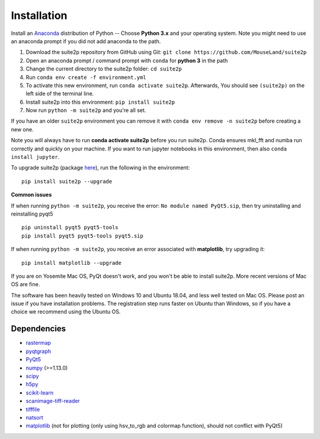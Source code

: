 Installation
----------------

Install an `Anaconda`_ distribution of Python -- Choose **Python 3.x**
and your operating system. Note you might need to use an anaconda prompt
if you did not add anaconda to the path.

1. Download the suite2p repository from GitHub using Git:  ``git clone https://github.com/MouseLand/suite2p``
2. Open an anaconda prompt / command prompt with ``conda`` for **python
   3** in the path
3. Change the current directory to the suite2p folder: ``cd suite2p``
4. Run ``conda env create -f environment.yml``
5. To activate this new environment, run ``conda activate suite2p``. Afterwards, You should see ``(suite2p)`` on the left side of the terminal line.
6. Install suite2p into this environment: ``pip install suite2p``
7. Now run ``python -m suite2p`` and you're all set.

If you have an older ``suite2p`` environment you can remove it with
``conda env remove -n suite2p`` before creating a new one.

Note you will always have to run **conda activate suite2p** before you
run suite2p. Conda ensures mkl_fft and numba run correctly and quickly
on your machine. If you want to run jupyter notebooks in this
environment, then also ``conda install jupyter``.

To upgrade suite2p (package `here`_), run the following in the
environment:

::

   pip install suite2p --upgrade

**Common issues**

If when running ``python -m suite2p``, you receive the error:
``No module named PyQt5.sip``, then try uninstalling and reinstalling
pyqt5

::

   pip uninstall pyqt5 pyqt5-tools
   pip install pyqt5 pyqt5-tools pyqt5.sip

If when running ``python -m suite2p``, you receive an error associated
with **matplotlib**, try upgrading it:

::

   pip install matplotlib --upgrade

If you are on Yosemite Mac OS, PyQt doesn't work, and you won't be able
to install suite2p. More recent versions of Mac OS are fine.

The software has been heavily tested on Windows 10 and Ubuntu 18.04, and
less well tested on Mac OS. Please post an issue if you have
installation problems. The registration step runs faster on Ubuntu than
Windows, so if you have a choice we recommend using the Ubuntu OS.

Dependencies
~~~~~~~~~~~~~~~~~~~~~~~~~~~~~~~~~~~~~~~

-  `rastermap`_
-  `pyqtgraph`_
-  `PyQt5`_
-  `numpy`_ (>=1.13.0)
-  `scipy`_
-  `h5py`_
-  `scikit-learn`_
-  `scanimage-tiff-reader`_
-  `tifffile`_
-  `natsort`_
-  `matplotlib`_ (not for plotting (only using hsv_to_rgb and colormap
   function), should not conflict with PyQt5)

.. _rastermap: https://github.com/MouseLand/rastermap
.. _pyqtgraph: http://pyqtgraph.org/
.. _PyQt5: http://pyqt.sourceforge.net/Docs/PyQt5/
.. _numpy: http://www.numpy.org/
.. _scipy: https://www.scipy.org/
.. _h5py: https://www.h5py.org/
.. _tifffile: https://pypi.org/project/tifffile/ 
.. _scikit-learn: http://scikit-learn.org/stable/
.. _scanimage-tiff-reader: http://scanimage.gitlab.io/ScanImageTiffReaderDocs/
.. _natsort: https://natsort.readthedocs.io/en/master/
.. _matplotlib: https://matplotlib.org/
.. _Anaconda: https://www.anaconda.com/download/
.. _here: https://pypi.org/project/suite2p/
